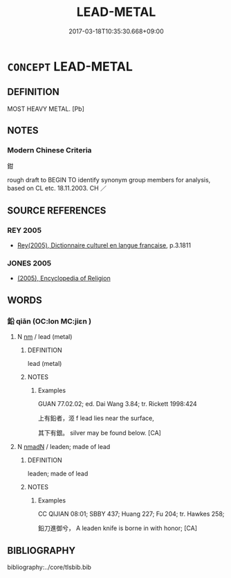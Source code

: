 # -*- mode: mandoku-tls-view -*-
#+TITLE: LEAD-METAL
#+DATE: 2017-03-18T10:35:30.668+09:00        
#+STARTUP: content
* =CONCEPT= LEAD-METAL
:PROPERTIES:
:CUSTOM_ID: uuid-f2063873-cd30-46c9-99da-f8fa50589e70
:TR_ZH: 鉛
:END:
** DEFINITION

MOST HEAVY METAL. [Pb]

** NOTES

*** Modern Chinese Criteria
鉗

rough draft to BEGIN TO identify synonym group members for analysis, based on CL etc. 18.11.2003. CH ／

** SOURCE REFERENCES
*** REY 2005
 - [[cite:REY-2005][Rey(2005), Dictionnaire culturel en langue francaise]], p.3.1811

*** JONES 2005
 - [[cite:JONES-2005][(2005), Encyclopedia of Religion]]
** WORDS
   :PROPERTIES:
   :VISIBILITY: children
   :END:
*** 鉛 qiān (OC:lon MC:jiɛn )
:PROPERTIES:
:CUSTOM_ID: uuid-baccfb99-f7b5-431d-8bf2-ba3f6bbade94
:Char+: 鉛(167,5/13) 
:GY_IDS+: uuid-f633e2bd-5e1f-4ab1-b347-030b524352fb
:PY+: qiān     
:OC+: lon     
:MC+: jiɛn     
:END: 
**** N [[tls:syn-func::#uuid-e917a78b-5500-4276-a5fe-156b8bdecb7b][nm]] / lead (metal)
:PROPERTIES:
:CUSTOM_ID: uuid-d934c8d9-0ce1-4682-870b-a98c83aebb5e
:END:
****** DEFINITION

lead (metal)

****** NOTES

******* Examples
GUAN 77.02.02; ed. Dai Wang 3.84; tr. Rickett 1998:424

 上有鉛者，洍 f lead lies near the surface, 

 其下有銀。 silver may be found below. [CA]

**** N [[tls:syn-func::#uuid-a51b30e7-dffc-4a3d-b4f7-2dccf9eee4a9][nmadN]] / leaden; made of lead
:PROPERTIES:
:CUSTOM_ID: uuid-80ae31c1-fc6a-4a9c-9b79-e95711c45b49
:END:
****** DEFINITION

leaden; made of lead

****** NOTES

******* Examples
CC QIJIAN 08:01; SBBY 437; Huang 227; Fu 204; tr. Hawkes 258;

 鉛刀進御兮， A leaden knife is borne in with honor; [CA]

** BIBLIOGRAPHY
bibliography:../core/tlsbib.bib
